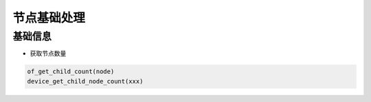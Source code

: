 节点基础处理
============


基础信息
--------

- 获取节点数量

.. code:: c

   of_get_child_count(node)
   device_get_child_node_count(xxx)

